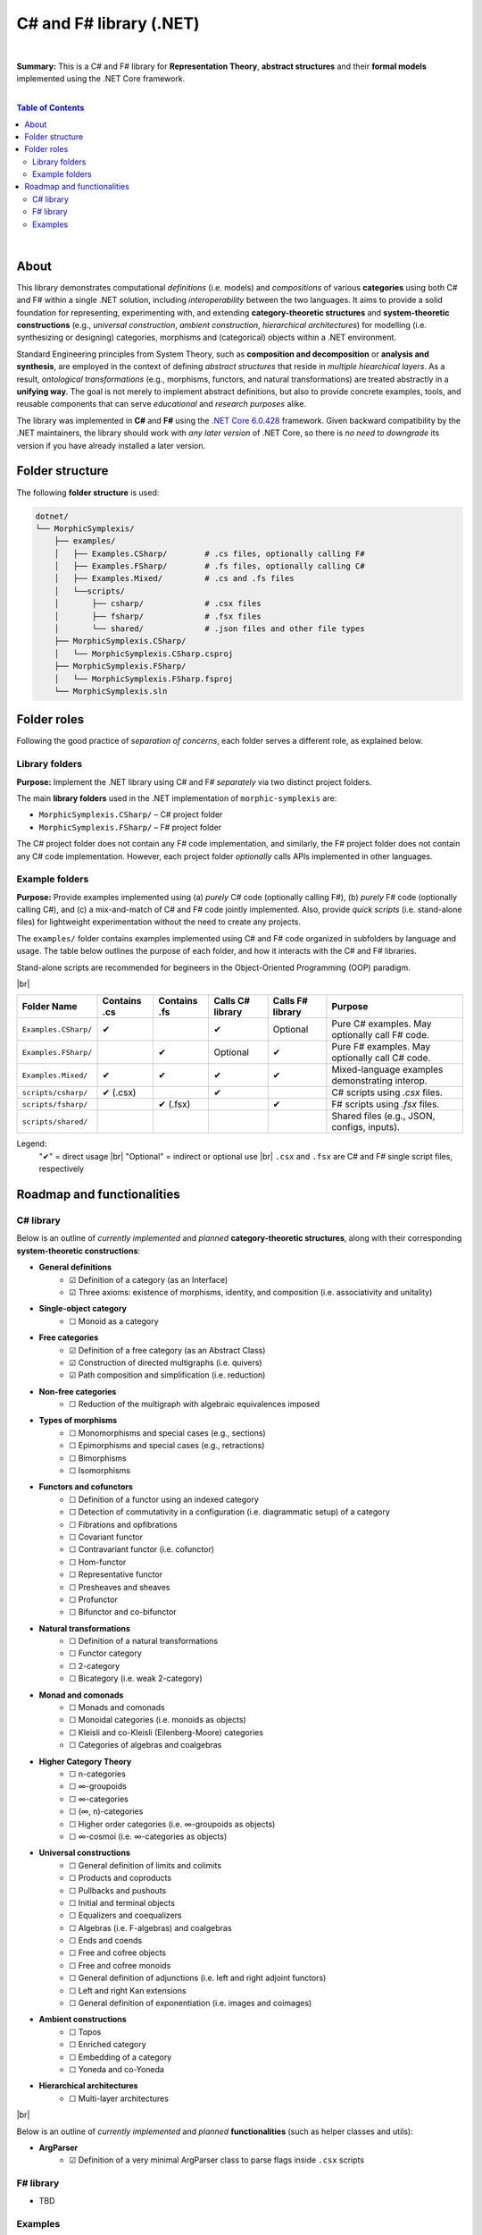 C# and F# library (.NET)
=========================

|

**Summary:** This is a C# and F# library for **Representation Theory**, **abstract structures** and their **formal models** implemented using the .NET Core framework.

|

.. contents:: **Table of Contents**

|

About
---------------------------------

This library demonstrates computational *definitions* (i.e. models) and *compositions* of various **categories** using both C# and F# within a single .NET solution, including *interoperability* between the two languages. It aims to provide a solid foundation for representing, experimenting with, and extending **category-theoretic structures** and **system-theoretic constructions** (e.g., *universal construction*, *ambient construction*, *hierarchical architectures*) for modelling (i.e. synthesizing or designing) categories, morphisms and (categorical) objects within a .NET environment.

Standard Engineering principles from System Theory, such as **composition and decomposition** or **analysis and synthesis**, are employed in the context of defining *abstract structures* that reside in *multiple hiearchical layers*. As a result, *ontological transformations* (e.g., morphisms, functors, and natural transformations) are treated abstractly in a **unifying way**. The goal is not merely to implement abstract definitions, but also to provide concrete examples, tools, and reusable components that can serve *educational* and *research purposes* alike.

The library was implemented in **C#** and **F#** using the `.NET Core 6.0.428 <https://dotnet.microsoft.com/en-us/download/dotnet/6.0>`_ framework. Given backward compatibility by the .NET maintainers, the library should work with *any later version* of .NET Core, so there is *no need to downgrade* its version if you have already installed a later version.


Folder structure
---------------------------------

The following **folder structure** is used:

.. code-block:: text

  dotnet/
  └── MorphicSymplexis/
      ├── examples/
      │   ├── Examples.CSharp/        # .cs files, optionally calling F#
      │   ├── Examples.FSharp/        # .fs files, optionally calling C#
      │   ├── Examples.Mixed/         # .cs and .fs files
      │   └──scripts/
      │       ├── csharp/             # .csx files
      │       ├── fsharp/             # .fsx files
      │       └── shared/             # .json files and other file types
      ├── MorphicSymplexis.CSharp/
      │   └── MorphicSymplexis.CSharp.csproj
      ├── MorphicSymplexis.FSharp/
      │   └── MorphicSymplexis.FSharp.fsproj
      └── MorphicSymplexis.sln

Folder roles
---------------------------------

Following the good practice of *separation of concerns*, each folder serves a different role, as explained below.

Library folders
^^^^^^^^^^^^^^^^^^^^^^^^^

**Purpose:** Implement the .NET library using C# and F# *separately* via two distinct project folders.

The main **library folders** used in the .NET implementation of ``morphic-symplexis`` are:

- ``MorphicSymplexis.CSharp/`` – C# project folder
- ``MorphicSymplexis.FSharp/`` – F# project folder

The C# project folder does not contain any F# code implementation, and similarly, the F# project folder does not contain any C# code implementation. However, each project folder *optionally* calls APIs implemented in other languages.

Example folders
^^^^^^^^^^^^^^^^^^^^^^^^^

**Purpose:** Provide examples implemented using (a) *purely* C# code (optionally calling F#), (b) *purely* F# code (optionally calling C#), and (c) a mix-and-match of C# and F# code jointly implemented. Also, provide *quick scripts* (i.e. stand-alone files) for lightweight experimentation without the need to create any projects.

The ``examples/`` folder contains examples implemented using C# and F# code organized in subfolders by language and usage. The table below outlines the purpose of each folder, and how it interacts with the C# and F# libraries.

Stand-alone scripts are recommended for begineers in the Object-Oriented Programming (OOP) paradigm.

|br|

+----------------------------+----------------+----------------+---------------------+---------------------+---------------------------------------------------+
| Folder Name                | Contains .cs   | Contains .fs   | Calls C# library    | Calls F# library    | Purpose                                           |
+============================+================+================+=====================+=====================+===================================================+
| ``Examples.CSharp/``       | ✔              |                | ✔                   | Optional            | Pure C# examples. May optionally call F# code.    |
+----------------------------+----------------+----------------+---------------------+---------------------+---------------------------------------------------+
| ``Examples.FSharp/``       |                | ✔              | Optional            | ✔                   | Pure F# examples. May optionally call C# code.    |
+----------------------------+----------------+----------------+---------------------+---------------------+---------------------------------------------------+
| ``Examples.Mixed/``        | ✔              | ✔              | ✔                   | ✔                   | Mixed-language examples demonstrating interop.    |
+----------------------------+----------------+----------------+---------------------+---------------------+---------------------------------------------------+
| ``scripts/csharp/``        | ✔   (.csx)     |                | ✔                   |                     | C# scripts using `.csx` files.                    |
+----------------------------+----------------+----------------+---------------------+---------------------+---------------------------------------------------+
| ``scripts/fsharp/``        |                | ✔   (.fsx)     |                     | ✔                   | F# scripts using `.fsx` files.                    |
+----------------------------+----------------+----------------+---------------------+---------------------+---------------------------------------------------+
| ``scripts/shared/``        |                |                |                     |                     | Shared files (e.g., JSON, configs, inputs).       |
+----------------------------+----------------+----------------+---------------------+---------------------+---------------------------------------------------+

Legend:
  "✔" = direct usage   |br|
  "Optional" = indirect or optional use   |br|
  ``.csx`` and ``.fsx`` are C# and F# single script files, respectively

Roadmap and functionalities
---------------------------------

C# library
^^^^^^^^^^^^^^^^^^^^^^^^^

Below is an outline of *currently implemented* and *planned* **category-theoretic structures**, along with their corresponding **system-theoretic constructions**:

- **General definitions**
    - ☑ Definition of a category (as an Interface)
    - ☑ Three axioms: existence of morphisms, identity, and composition (i.e. associativity and unitality)
- **Single-object category**
    - ☐ Monoid as a category
- **Free categories**
    - ☑ Definition of a free category (as an Abstract Class)
    - ☑ Construction of directed multigraphs (i.e. quivers)
    - ☑ Path composition and simplification (i.e. reduction)
- **Non-free categories**
    - ☐ Reduction of the multigraph with algebraic equivalences imposed
- **Types of morphisms**
    - ☐ Monomorphisms and special cases (e.g., sections)
    - ☐ Epimorphisms and special cases (e.g., retractions)
    - ☐ Bimorphisms
    - ☐ Isomorphisms
- **Functors and cofunctors**
    - ☐ Definition of a functor using an indexed category
    - ☐ Detection of commutativity in a configuration (i.e. diagrammatic setup) of a category
    - ☐ Fibrations and opfibrations
    - ☐ Covariant functor
    - ☐ Contravariant functor (i.e. cofunctor)
    - ☐ Hom-functor
    - ☐ Representative functor
    - ☐ Presheaves and sheaves
    - ☐ Profunctor
    - ☐ Bifunctor and co-bifunctor
- **Natural transformations**
    - ☐ Definition of a natural transformations
    - ☐ Functor category
    - ☐ 2-category
    - ☐ Bicategory (i.e. weak 2-category) 
- **Monad and comonads**
    - ☐ Monads and comonads
    - ☐ Monoidal categories (i.e. monoids as objects)
    - ☐ Kleisli and co-Kleisli (Eilenberg-Moore) categories
    - ☐ Categories of algebras and coalgebras
- **Higher Category Theory**
    - ☐ n-categories
    - ☐ ∞-groupoids
    - ☐ ∞-categories
    - ☐ (∞, n)-categories
    - ☐ Higher order categories (i.e. ∞-groupoids as objects)
    - ☐ ∞-cosmoi (i.e. ∞-categories as objects)
- **Universal constructions**
    - ☐ General definition of limits and colimits
    - ☐ Products and coproducts
    - ☐ Pullbacks and pushouts
    - ☐ Initial and terminal objects
    - ☐ Equalizers and coequalizers
    - ☐ Algebras (i.e. F-algebras) and coalgebras
    - ☐ Ends and coends
    - ☐ Free and cofree objects
    - ☐ Free and cofree monoids
    - ☐ General definition of adjunctions (i.e. left and right adjoint functors)
    - ☐ Left and right Kan extensions
    - ☐ General definition of exponentiation (i.e. images and coimages)
- **Ambient constructions**
    - ☐ Topos
    - ☐ Enriched category
    - ☐ Embedding of a category
    - ☐ Yoneda and co-Yoneda
- **Hierarchical architectures**
    - ☐ Multi-layer architectures

|br|

Below is an outline of *currently implemented* and *planned* **functionalities** (such as helper classes and utils):

- **ArgParser**
    - ☑ Definition of a very minimal ArgParser class to parse flags inside ``.csx`` scripts

F# library
^^^^^^^^^^^^^^^^^^^^^^^^^

- TBD

Examples
^^^^^^^^^^^^^^^^^^^^^^^^^

- **Examples using .csx stand-alone scripts:**
    - ☑ Examples of various configurations in a free category
    - ☐ Examples of various configurations in a non-free category
- **Examples using .fsx stand-alone scripts:**
    - TBD


.. |br| raw:: html

  <br/>
